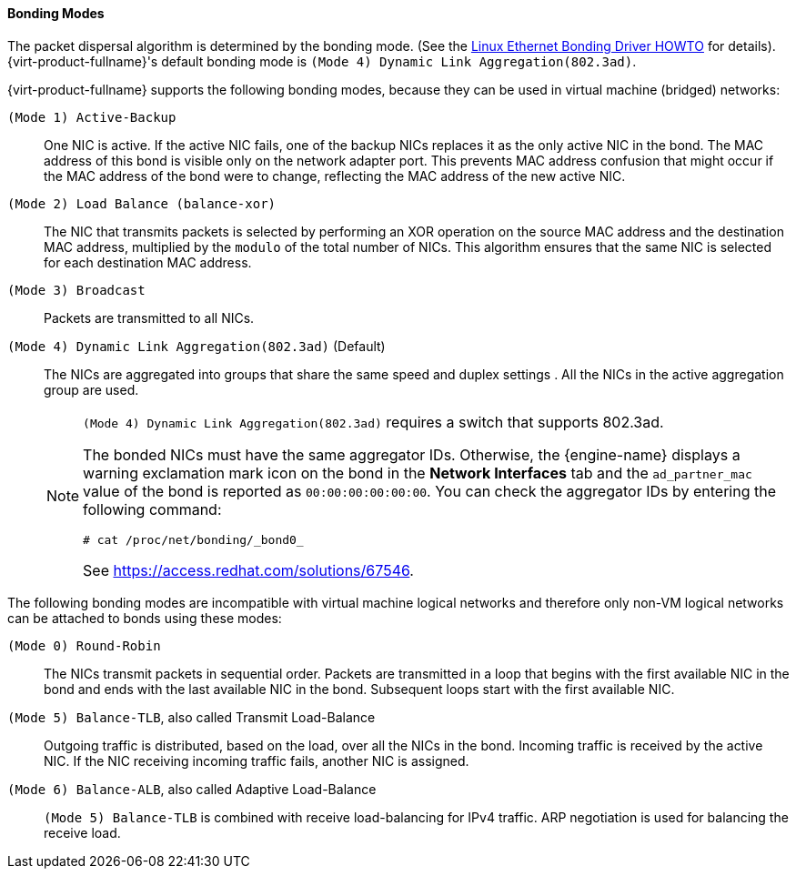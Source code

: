[id="Bonding_Modes_{context}"]
==== Bonding Modes

The packet dispersal algorithm is determined by the bonding mode. (See the link:https://www.kernel.org/doc/Documentation/networking/bonding.txt[Linux Ethernet Bonding Driver HOWTO] for details). {virt-product-fullname}'s default bonding mode is `(Mode 4) Dynamic Link Aggregation(802.3ad)`.

{virt-product-fullname} supports the following bonding modes, because they can be used in virtual machine (bridged) networks:

`(Mode 1) Active-Backup`:: One NIC is active. If the active NIC fails, one of the backup NICs replaces it as the only active NIC in the bond. The MAC address of this bond is visible only on the network adapter port. This prevents MAC address confusion that might occur if the MAC address of the bond were to change, reflecting the MAC address of the new active NIC.

`(Mode 2) Load Balance (balance-xor)`:: The NIC that transmits packets is selected by performing an XOR operation on the source MAC address and the destination MAC address, multiplied by the `modulo` of the total number of NICs. This algorithm ensures that the same NIC is selected for each destination MAC address.

`(Mode 3) Broadcast`:: Packets are transmitted to all NICs.

`(Mode 4) Dynamic Link Aggregation(802.3ad)` (Default):: The NICs are aggregated into groups that share the same speed and duplex settings . All the NICs in the active aggregation group are used.
+
[NOTE]
====
`(Mode 4) Dynamic Link Aggregation(802.3ad)` requires a switch that supports 802.3ad.

The bonded NICs must have the same aggregator IDs. Otherwise, the {engine-name} displays a warning exclamation mark icon on the bond in the *Network Interfaces* tab and the `ad_partner_mac` value of the bond is reported as `00:00:00:00:00:00`. You can check the aggregator IDs by entering the following command:

[source,terminal]
----
# cat /proc/net/bonding/_bond0_
----

See link:https://access.redhat.com/solutions/67546[].
====

The following bonding modes are incompatible with virtual machine logical networks and therefore only non-VM logical networks can be attached to bonds using these modes: 

`(Mode 0) Round-Robin`:: The NICs transmit packets in sequential order. Packets are transmitted in a loop that begins with the first available NIC in the bond and ends with the last available NIC in the bond. Subsequent loops start with the first available NIC.

`(Mode 5) Balance-TLB`, also called Transmit Load-Balance:: Outgoing traffic is distributed, based on the load, over all the NICs in the bond. Incoming traffic is received by the active NIC. If the NIC receiving incoming traffic fails, another NIC is assigned.

`(Mode 6) Balance-ALB`, also called Adaptive Load-Balance:: `(Mode 5) Balance-TLB` is combined with receive load-balancing for IPv4 traffic. ARP negotiation is used for balancing the receive load.
